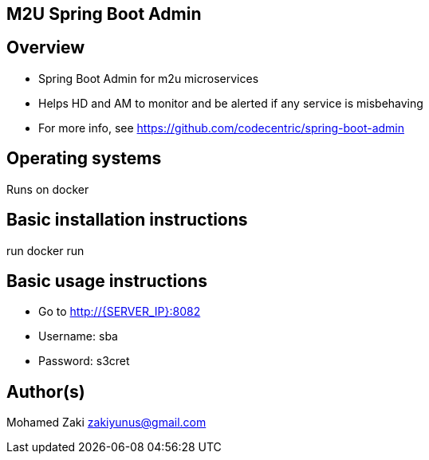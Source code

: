 == M2U Spring Boot Admin

== Overview

* Spring Boot Admin for m2u microservices
* Helps HD and AM to monitor and be alerted if any service is misbehaving
* For more info, see https://github.com/codecentric/spring-boot-admin

== Operating systems

Runs on docker

== Basic installation instructions

run docker run

== Basic usage instructions

* Go to http://{SERVER_IP}:8082
* Username: sba
* Password: s3cret

== Author(s)

Mohamed Zaki zakiyunus@gmail.com

